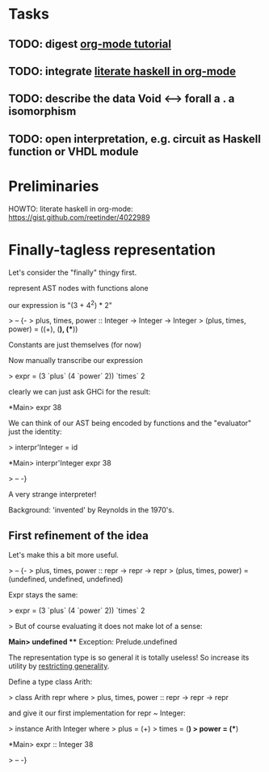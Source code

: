 * Tasks
** TODO: digest [[http://orgmode.org/worg/org-tutorials/orgtutorial_dto.html][org-mode tutorial]]
** TODO: integrate [[https://gist.github.com/reetinder/4022989][literate haskell in org-mode]]
** TODO: describe the data Void <--> forall a . a isomorphism
** TODO: open interpretation, e.g. circuit as Haskell function or VHDL module

* Preliminaries

HOWTO: literate haskell in org-mode:
https://gist.github.com/reetinder/4022989


* Finally-tagless representation

Let's consider the "finally" thingy first.

represent AST nodes with functions alone

our expression is "(3 + 4^2) * 2"

> -- {-
> plus, times, power :: Integer -> Integer -> Integer
> (plus, times, power) = ((+), (*), (**))

Constants are just themselves (for now)

Now manually transcribe our expression

> expr = (3 `plus` (4 `power` 2)) `times` 2

clearly we can just ask GHCi for the result:

*Main> expr
38

We can think of our AST being encoded by functions and the "evaluator"
just the identity:

> interpr'Integer = id

*Main> interpr'Integer expr
38

> -- -}

A very strange interpreter!

Background: 'invented' by Reynolds in the 1970's.

** First refinement of the idea

Let's make this a bit more useful.

> -- {-
> plus, times, power :: repr -> repr -> repr
> (plus, times, power) = (undefined, undefined, undefined)

Expr stays the same:

> expr = (3 `plus` (4 `power` 2)) `times` 2

> But of course evaluating it does not make lot of a sense:

*Main> undefined
 *** Exception: Prelude.undefined

The representation type is so general it is totally useless!
So increase its utility by _restricting generality_.

Define a type class Arith:

> class Arith repr where
>   plus, times, power :: repr -> repr -> repr

and give it our first implementation for repr ~ Integer:

> instance Arith Integer where
>   plus = (+)
>   times = (*)
>   power = (**)

*Main> expr :: Integer
38

> -- -}
